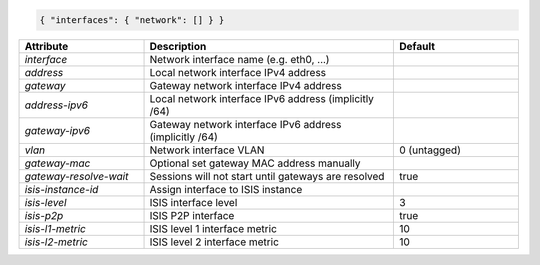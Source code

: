 .. code-block:: json

    { "interfaces": { "network": [] } }


.. list-table::
   :widths: 25 50 25
   :header-rows: 1

   * - Attribute
     - Description
     - Default
   * - `interface`
     - Network interface name (e.g. eth0, ...)
     - 
   * - `address`
     - Local network interface IPv4 address
     - 
   * - `gateway`
     - Gateway network interface IPv4 address
     - 
   * - `address-ipv6`
     - Local network interface IPv6 address (implicitly /64)
     - 
   * - `gateway-ipv6`
     - Gateway network interface IPv6 address (implicitly /64)
     - 
   * - `vlan`
     - Network interface VLAN
     - 0 (untagged)
   * - `gateway-mac`
     - Optional set gateway MAC address manually
     - 
   * - `gateway-resolve-wait`
     - Sessions will not start until gateways are resolved
     - true
   * - `isis-instance-id`
     - Assign interface to ISIS instance
     - 
   * - `isis-level`
     - ISIS interface level
     - 3
   * - `isis-p2p`
     - ISIS P2P interface
     - true
   * - `isis-l1-metric`
     - ISIS level 1 interface metric
     - 10
   * - `isis-l2-metric`
     - ISIS level 2 interface metric
     - 10